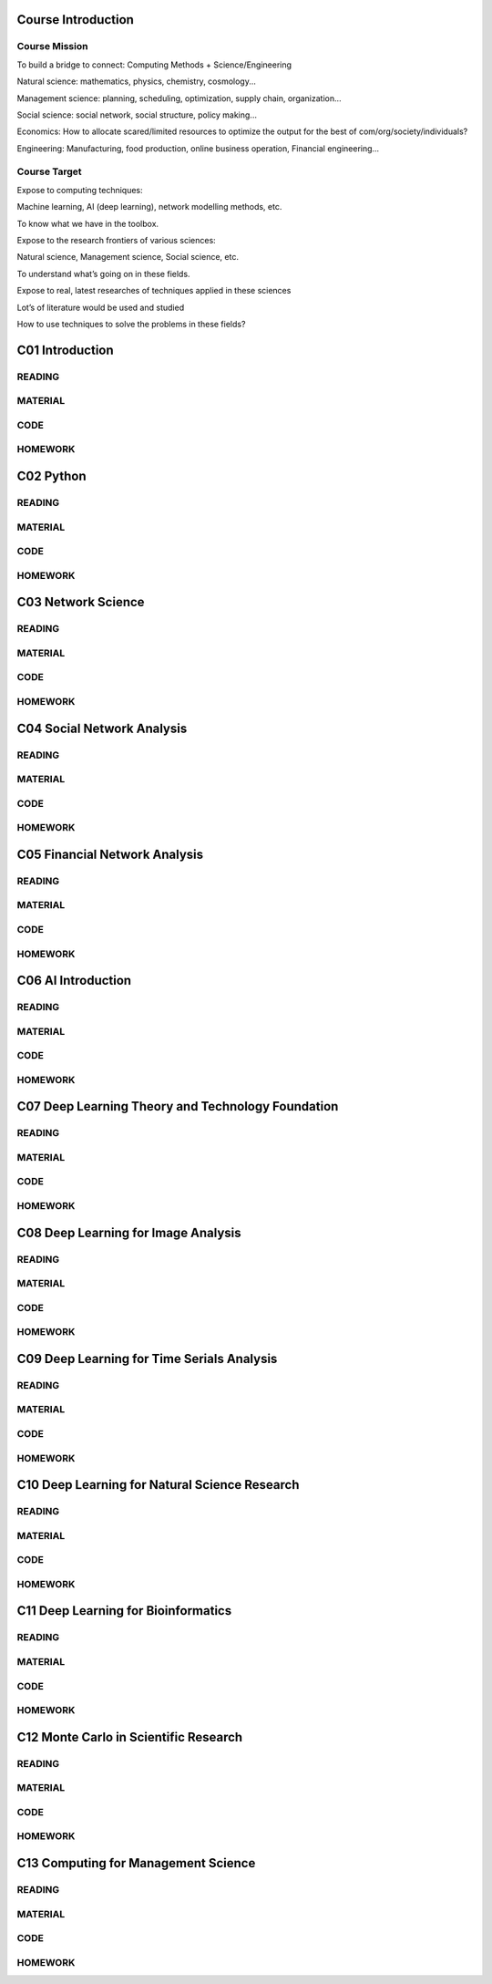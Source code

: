 **************************
Course Introduction  
************************** 
  
Course Mission 
=========================

To build a bridge to connect: Computing Methods + Science/Engineering

Natural science: mathematics, physics, chemistry, cosmology...

Management science: planning, scheduling, optimization, supply chain, organization...

Social science: social network, social structure, policy making...

Economics: How to allocate scared/limited resources to optimize the output for the best of com/org/society/individuals?

Engineering: Manufacturing, food production, online business operation, Financial engineering...

Course Target
=========================

Expose to computing techniques:

Machine learning, AI (deep learning), network modelling methods, etc.

To know what we have in the toolbox.

Expose to the research frontiers of various sciences:

Natural science, Management science, Social science, etc.

To understand what’s going on in these fields.

Expose to real, latest researches of techniques applied in these sciences

Lot’s of literature would be used and studied

How to use techniques to solve the problems in these fields?


 
**************************
C01 Introduction
**************************


READING
=========================


MATERIAL
=========================



CODE
=========================



HOMEWORK
=========================




**************************
C02 Python
**************************


READING
=========================

MATERIAL
=========================

CODE
=========================

HOMEWORK
=========================




**************************
C03 Network Science
**************************


READING
=========================

MATERIAL
=========================

CODE
=========================

HOMEWORK
=========================




**************************
C04 Social Network Analysis
**************************


READING
=========================

MATERIAL
=========================

CODE
=========================

HOMEWORK
=========================




**************************
C05 Financial Network Analysis
**************************


READING
=========================

MATERIAL
=========================

CODE
=========================

HOMEWORK
=========================




**************************
C06 AI Introduction
**************************


READING
=========================

MATERIAL
=========================

CODE
=========================

HOMEWORK
=========================




**************************
C07 Deep Learning Theory and Technology Foundation
**************************


READING
=========================

MATERIAL
=========================

CODE
=========================

HOMEWORK
=========================




**************************
C08 Deep Learning for Image Analysis
**************************


READING
=========================

MATERIAL
=========================

CODE
=========================

HOMEWORK
=========================




**************************
C09 Deep Learning for Time Serials Analysis
**************************


READING
=========================

MATERIAL
=========================

CODE
=========================

HOMEWORK
=========================



**************************
C10 Deep Learning for Natural Science Research
**************************


READING
=========================

MATERIAL
=========================

CODE
=========================

HOMEWORK
=========================




**************************
C11 Deep Learning for Bioinformatics
**************************


READING
=========================

MATERIAL
=========================

CODE
=========================

HOMEWORK
=========================




**************************
C12 Monte Carlo in Scientific Research
**************************


READING
=========================

MATERIAL
=========================

CODE
=========================

HOMEWORK
=========================




**************************
C13 Computing for Management Science
**************************


READING
=========================

MATERIAL
=========================

CODE
=========================

HOMEWORK
=========================
